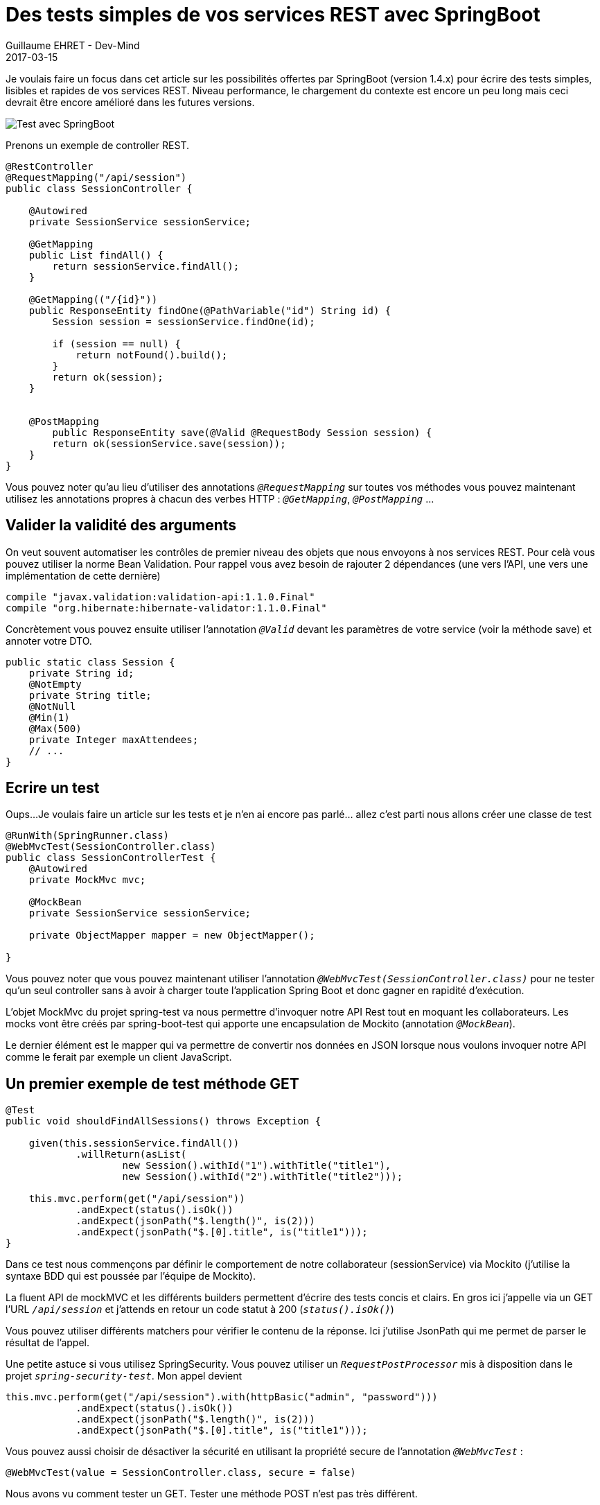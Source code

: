 :doctitle: Des tests simples de vos services REST avec SpringBoot
:description:  SpringBoot pour écrire des tests simples, lisibles et rapides de vos services REST
:keywords: Java, Spring, SpringBoot
:author: Guillaume EHRET - Dev-Mind
:revdate: 2017-03-15
:category: Java
:teaser: Je voulais faire un focus dans cet article sur les possibilités offertes par SpringBoot (version 1.4.x) pour écrire des tests simples, lisibles et rapides de vos services REST.
:imgteaser: ../../img/blog/2017/test_services-rest-springboot_00.png

Je voulais faire un focus dans cet article sur les possibilités offertes par SpringBoot (version 1.4.x) pour écrire des tests simples, lisibles et rapides de vos services REST. Niveau performance, le chargement du contexte est encore un peu long mais ceci devrait être encore amélioré dans les futures versions.

image::../../img/blog/2017/test_services-rest-springboot_01.png[Test avec SpringBoot]

Prenons un exemple de controller REST.

[source, java, subs="none"]
----
@RestController
@RequestMapping("/api/session")
public class SessionController {

    @Autowired
    private SessionService sessionService;

    @GetMapping
    public List<Session> findAll() {
        return sessionService.findAll();
    }

    @GetMapping(("/{id}"))
    public ResponseEntity<Session> findOne(@PathVariable("id") String id) {
        Session session = sessionService.findOne(id);

        if (session == null) {
            return notFound().build();
        }
        return ok(session);
    }


    @PostMapping
        public ResponseEntity<Session> save(@Valid @RequestBody Session session) {
        return ok(sessionService.save(session));
    }
}
----

Vous pouvez noter qu’au lieu d’utiliser des annotations `_@RequestMapping_` sur toutes vos méthodes vous pouvez maintenant utilisez les annotations propres à chacun des verbes HTTP : `_@GetMapping_`, `_@PostMapping_` ...

== Valider la validité des arguments

On veut souvent automatiser les contrôles de premier niveau des objets que nous envoyons à nos services REST. Pour celà vous pouvez utiliser la norme Bean Validation. Pour rappel vous avez besoin de rajouter 2 dépendances (une vers l’API, une vers une implémentation de cette dernière)

[source, java, subs="none"]
----
compile "javax.validation:validation-api:1.1.0.Final"
compile "org.hibernate:hibernate-validator:1.1.0.Final"
----

Concrètement vous pouvez ensuite utiliser l’annotation `_@Valid_` devant les paramètres de votre service (voir la méthode save) et annoter votre DTO.

[source, java, subs="none"]
----
public static class Session {
    private String id;
    @NotEmpty
    private String title;
    @NotNull
    @Min(1)
    @Max(500)
    private Integer maxAttendees;
    // ...
}
----

== Ecrire un test

Oups...Je voulais faire un article sur les tests et je n’en ai encore pas parlé… allez c’est parti nous allons créer une classe de test

[source, java, subs="none"]
----
@RunWith(SpringRunner.class)
@WebMvcTest(SessionController.class)
public class SessionControllerTest {
    @Autowired
    private MockMvc mvc;

    @MockBean
    private SessionService sessionService;

    private ObjectMapper mapper = new ObjectMapper();

}
----

Vous pouvez noter que vous pouvez maintenant utiliser l’annotation `_@WebMvcTest(SessionController.class)_` pour ne tester qu’un seul controller sans à avoir à charger toute l’application Spring Boot et donc gagner en rapidité d'exécution.

L’objet MockMvc du projet spring-test va nous permettre d’invoquer notre API Rest tout en moquant les collaborateurs. Les mocks vont être créés par spring-boot-test qui apporte une encapsulation de Mockito (annotation `_@MockBean_`).

Le dernier élément est le mapper qui va permettre de convertir nos données en JSON lorsque nous voulons invoquer notre API comme le ferait par exemple un client JavaScript.

== Un premier exemple de test méthode GET

[source, java, subs="none"]
----
@Test
public void shouldFindAllSessions() throws Exception {

    given(this.sessionService.findAll())
            .willReturn(asList(
                    new Session().withId("1").withTitle("title1"),
                    new Session().withId("2").withTitle("title2")));

    this.mvc.perform(get("/api/session"))
            .andExpect(status().isOk())
            .andExpect(jsonPath("$.length()", is(2)))
            .andExpect(jsonPath("$.[0].title", is("title1")));
}
----

Dans ce test nous commençons par définir le comportement de notre collaborateur (sessionService) via Mockito (j’utilise la syntaxe BDD qui est poussée par l’équipe de Mockito).

La fluent API de mockMVC et les différents builders permettent d’écrire des tests concis et clairs. En gros ici j’appelle via un GET l’URL `_/api/session_` et j’attends en retour un code statut à 200 (`_status().isOk()_`)

Vous pouvez utiliser différents matchers pour vérifier le contenu de la réponse. Ici j’utilise JsonPath qui me permet de parser le résultat de l’appel.

Une petite astuce si vous utilisez SpringSecurity. Vous pouvez utiliser un `_RequestPostProcessor_` mis à disposition dans le projet `_spring-security-test_`. Mon appel devient

[source, java, subs="none"]
----
this.mvc.perform(get("/api/session").with(httpBasic("admin", "password")))
            .andExpect(status().isOk())
            .andExpect(jsonPath("$.length()", is(2)))
            .andExpect(jsonPath("$.[0].title", is("title1")));
----

Vous pouvez aussi choisir de désactiver la sécurité en utilisant la propriété secure de l'annotation `_@WebMvcTest_` :

[source, java, subs="none"]
----
@WebMvcTest(value = SessionController.class, secure = false)
----

Nous avons vu comment tester un GET. Tester une méthode POST n’est pas très différent.

== Exemple de test méthode POST

[source, java, subs="none"]
----
@Test
public void shouldCreateSession() throws Exception {

    Session session = new Session().withTitle("My Spring session").withMaxAttendees(10);

    given(this.sessionService.save(any(Session.class)))
           .willReturn(session.withId("id"));

    this.mvc.perform(
            post("/api/session")
                    .contentType(MediaType.APPLICATION_JSON)
                    .content(mapper.writeValueAsString(session))
    )
            .andExpect(status().isOk())
            .andExpect(jsonPath("$.id", is("id")))
            .andExpect(jsonPath("$.title", is("My Spring session")));
}
----

Quand vous envoyez vos données via un POST à un service REST vous devez spécifier le content type et sérialiser vos données en JSON sous forme d’une chaine de caractère.

== Exemple de test avec validation

Regardons maintenant ce qu’il se passe si les données ne correspondent pas aux contraintes spécifiées par Bean Validation (voir plus haut). Si tout va bien une erreur 400 est retournée

[source, java, subs="none"]
----
@Test
public void shouldNotCreateSessionWhenBeanInvalid() throws Exception {

    Session session = new Session();

    this.mvc.perform(
            post("/api/session")
                    .contentType(MediaType.APPLICATION_JSON)
                    .content(mapper.writeValueAsString(session))
                    .with(httpBasic("admin", "password"))
    )
            .andExpect(status().isBadRequest());
}
----

Voila j’espère vous avoir montré par cet exemple que les tests de vos services REST peuvent être simples à écrire.

